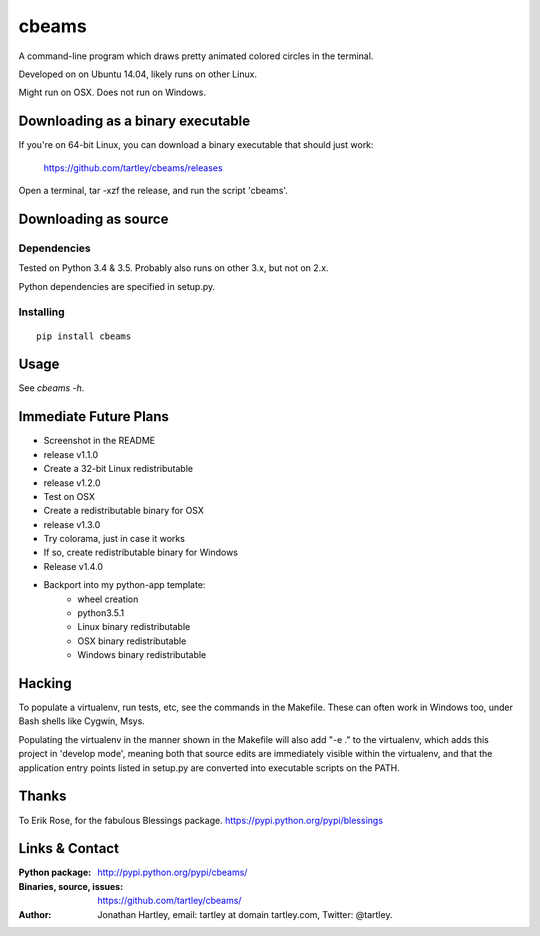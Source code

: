 cbeams
======

A command-line program which draws pretty animated colored circles in the
terminal.

Developed on on Ubuntu 14.04, likely runs on other Linux.

Might run on OSX. Does not run on Windows.

Downloading as a binary executable
----------------------------------

If you're on 64-bit Linux, you can download a binary executable that should
just work:

    https://github.com/tartley/cbeams/releases

Open a terminal, tar -xzf the release, and run the script 'cbeams'.

Downloading as source
---------------------

Dependencies
............

Tested on Python 3.4 & 3.5. Probably also runs on other 3.x, but not on 2.x.

Python dependencies are specified in setup.py.

Installing
..........

::

    pip install cbeams

Usage
-----

See `cbeams -h`.

Immediate Future Plans
----------------------
* Screenshot in the README
* release v1.1.0
* Create a 32-bit Linux redistributable
* release v1.2.0
* Test on OSX
* Create a redistributable binary for OSX
* release v1.3.0
* Try colorama, just in case it works
* If so, create redistributable binary for Windows
* Release v1.4.0
* Backport into my python-app template:
    * wheel creation
    * python3.5.1
    * Linux binary redistributable
    * OSX binary redistributable
    * Windows binary redistributable

Hacking
-------

To populate a virtualenv, run tests, etc, see the commands in the Makefile.
These can often work in Windows too, under Bash shells like Cygwin, Msys.

Populating the virtualenv in the manner shown in the Makefile will also
add "-e ." to the virtualenv, which adds this project in 'develop mode',
meaning both that source edits are immediately visible within the virtualenv,
and that the application entry points listed in setup.py are converted into
executable scripts on the PATH.

Thanks
------

To Erik Rose, for the fabulous Blessings package.
https://pypi.python.org/pypi/blessings

Links & Contact
---------------

:Python package:
    http://pypi.python.org/pypi/cbeams/

:Binaries, source, issues:
    https://github.com/tartley/cbeams/

:Author:
    Jonathan Hartley, email: tartley at domain tartley.com, Twitter: @tartley.

